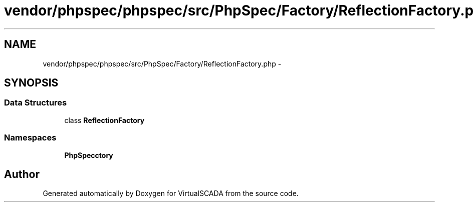 .TH "vendor/phpspec/phpspec/src/PhpSpec/Factory/ReflectionFactory.php" 3 "Tue Apr 14 2015" "Version 1.0" "VirtualSCADA" \" -*- nroff -*-
.ad l
.nh
.SH NAME
vendor/phpspec/phpspec/src/PhpSpec/Factory/ReflectionFactory.php \- 
.SH SYNOPSIS
.br
.PP
.SS "Data Structures"

.in +1c
.ti -1c
.RI "class \fBReflectionFactory\fP"
.br
.in -1c
.SS "Namespaces"

.in +1c
.ti -1c
.RI " \fBPhpSpec\\Factory\fP"
.br
.in -1c
.SH "Author"
.PP 
Generated automatically by Doxygen for VirtualSCADA from the source code\&.
